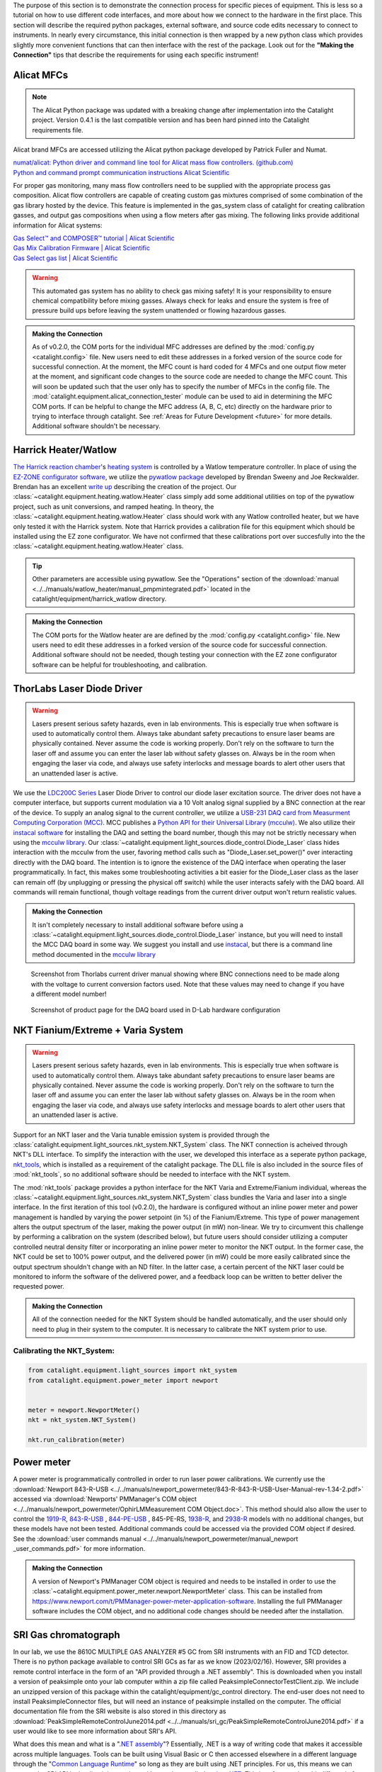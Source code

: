 The purpose of this section is to demonstrate the connection process for specific pieces of equipment. This is less so a tutorial on how to use different code interfaces, and more about how we connect to the hardware in the first place. This section will describe the required python packages, external software, and source code edits necessary to connect to instruments. In nearly every circumstance, this initial connection is then wrapped by a new python class which provides slightly more convenient functions that can then interface with the rest of the package. Look out for the **"Making the Connection"** tips that describe the requirements for using each specific instrument!

.. _alicat_doc:

Alicat MFCs
-----------
.. note::
    The Alicat Python package was updated with a breaking change after implementation into the Catalight project. Version 0.4.1 is the last compatible version and has been hard pinned into the Catalight requirements file.
    
Alicat brand MFCs are accessed utilizing the Alicat python package developed by Patrick Fuller and Numat.

| `numat/alicat: Python driver and command line tool for Alicat mass flow controllers. (github.com) <https://github.com/numat/alicat>`_
| `Python and command prompt communication instructions  Alicat Scientific <https://www.alicat.com/using-your-alicat/alicat-python-and-command-prompt-communication/>`_

For proper gas monitoring, many mass flow controllers need to be supplied with the appropriate process gas composition. Alicat flow controllers are capable of creating custom gas mixtures comprised of some combination of the gas library hosted by the device. This feature is implemented in the gas_system class of catalight for creating calibration gasses, and output gas compositions when using a flow meters after gas mixing. The following links provide additional information for Alicat systems:

| `Gas Select™ and COMPOSER™ tutorial | Alicat Scientific <https://www.alicat.com/knowledge-base/how-to-use-gas-select-and-composer/>`_
| `Gas Mix Calibration Firmware | Alicat Scientific <https://www.alicat.com/models/gas-select-composer-gas-mix-calibration-firmware/>`_
| `Gas Select gas list | Alicat Scientific <https://www.alicat.com/knowledge-base/gas-select-gas-list/#g_tab-0-0-vert-0>`_

.. warning::
    This automated gas system has no ability to check gas mixing safety! It is your responsibility to ensure chemical compatibility before mixing gasses. Always check for leaks and ensure the system is free of pressure build ups before leaving the system unattended or flowing hazardous gasses.

.. admonition:: Making the Connection

    As of v0.2.0, the COM ports for the individual MFC addresses are defined by the  :mod:`config.py <catalight.config>` file. New users need to edit these addresses in a forked version of the source code for successful connection. At the moment, the MFC count is hard coded for 4 MFCs and one output flow meter at the moment, and significant code changes to the source code are needed to change the MFC count. This will soon be updated such that the user only has to specify the number of MFCs in the config file. The :mod:`catalight.equipment.alicat_connection_tester` module can be used to aid in determining the MFC COM ports. If can be helpful to change the MFC address (A, B, C, etc) directly on the hardware prior to trying to interface through catalight. See :ref:`Areas for Future Development <future>` for more details. Additional software shouldn't be necessary.

.. _harrick_doc:

Harrick Heater/Watlow
---------------------
`The Harrick reaction chamber <https://harricksci.com/praying-mantis-high-temperature-reaction-chambers/>`_'s `heating system <https://harricksci.com/temperature-controller-kit-110v/>`_ is controlled by a Watlow temperature controller. In place of using the `EZ-ZONE configurator software <https://www.watlow.com/products/controllers/software/ez-zone-configurator-software>`_, we utilize the `pywatlow package <https://pywatlow.readthedocs.io/en/latest/readme.html>`_ developed by Brendan Sweeny and Joe Reckwalder. Brendan has an excellent `write up <http://brendansweeny.com/posts/watlow>`_ describing the creation of the project. Our :class:`~catalight.equipment.heating.watlow.Heater` class simply add some additional utilities on top of the pywatlow project, such as unit conversions, and ramped heating. In theory, the :class:`~catalight.equipment.heating.watlow.Heater` class should work with any Watlow controlled heater, but we have only tested it with the Harrick system. Note that Harrick provides a calibration file for this equipment which should be installed using the EZ zone configurator. We have not confirmed that these calibrations port over succesfully into the the :class:`~catalight.equipment.heating.watlow.Heater` class.

.. tip::
     Other parameters are accessible using pywatlow. See the "Operations" section of the :download:`manual <../../manuals/watlow_heater/manual_pmpmintegrated.pdf>` located in the catalight/equipment/harrick_watlow directory.

.. admonition:: Making the Connection

    The COM ports for the Watlow heater are are defined by the  :mod:`config.py <catalight.config>` file. New users need to edit these addresses in a forked version of the source code for successful connection. Additional software should not be needed, though testing your connection with the EZ zone configurator software can be helpful for troubleshooting, and calibration.

.. _thorlabs_diode_doc:

ThorLabs Laser Diode Driver
---------------------------
.. Warning::
    Lasers present serious safety hazards, even in lab environments. This is especially true when software is used to automatically control them. Always take abundant safety precautions to ensure laser beams are physically contained. Never assume the code is working properly. Don't rely on the software to turn the laser off and assume you can enter the laser lab without safety glasses on. Always be in the room when engaging the laser via code, and always use safety interlocks and message boards to alert other users that an unattended laser is active.

We use the `LDC200C Series <https://www.thorlabs.com/thorproduct.cfm?partnumber=LDC200CV>`_ Laser Diode Driver to control our diode laser excitation source. The driver does not have a computer interface, but supports current modulation via a 10 Volt analog signal supplied by a BNC connection at the rear of the device. To supply an analog signal to the current controller, we utilize a `USB-231 DAQ card from Measurment Computing Corporation (MCC) <https://www.mccdaq.com/usb-data-acquisition/USB-230-Series.aspx>`_. MCC publishes a `Python API for their Universal Library (mcculw) <https://github.com/mccdaq/mcculw>`_. We also utilize their `instacal software <https://www.mccdaq.com/daq-software/instacal.aspx>`_ for installing the DAQ and setting the board number, though this may not be strictly necessary when using the `mcculw library <https://www.mccdaq.com/PDFs/Manuals/Mcculw_WebHelp/ULStart.htm>`_. Our :class:`~catalight.equipment.light_sources.diode_control.Diode_Laser` class hides interaction with the mcculw from the user, favoring method calls such as "Diode_Laser.set_power()" over interacting directly with the DAQ board. The intention is to ignore the existence of the DAQ interface when operating the laser programmatically. In fact, this makes some troubleshooting activities a bit easier for the Diode_Laser class as the laser can remain off (by unplugging or pressing the physical off switch) while the user interacts safely with the DAQ board. All commands will remain functional, though voltage readings from the current driver output won't return realistic values.

.. admonition:: Making the Connection

    It isn't completely necessary to install additional software before using a :class:`~catalight.equipment.light_sources.diode_control.Diode_Laser` instance, but you will need to install the MCC DAQ board in some way. We suggest you install and use `instacal <https://www.mccdaq.com/daq-software/instacal.aspx>`_, but there is a command line method documented in the `mcculw library <https://www.mccdaq.com/PDFs/Manuals/Mcculw_WebHelp/ULStart.htm>`_

.. figure:: _static/images/thorlabs_diode_driver.png
    :width: 800

    Screenshot from Thorlabs current driver manual showing where BNC connections need to be made along with the voltage to current conversion factors used. Note that these values may need to change if you have a different model number!

.. figure:: _static/images/DAQ.png
    :width: 800

    Screenshot of product page for the DAQ board used in D-Lab hardware configuration

NKT Fianium/Extreme + Varia System
----------------------------------
.. Warning::
    Lasers present serious safety hazards, even in lab environments. This is especially true when software is used to automatically control them. Always take abundant safety precautions to ensure laser beams are physically contained. Never assume the code is working properly. Don't rely on the software to turn the laser off and assume you can enter the laser lab without safety glasses on. Always be in the room when engaging the laser via code, and always use safety interlocks and message boards to alert other users that an unattended laser is active.

Support for an NKT laser and the Varia tunable emission system is provided through the :class:`catalight.equipment.light_sources.nkt_system.NKT_System` class. The NKT connection is acheived through NKT's DLL interface. To simplify the interaction with the user, we developed this interface as a seperate python package, `nkt_tools <https://nkt-tools.readthedocs.io/en/latest/>`_, which is installed as a requirement of the catalight package. The DLL file is also included in the source files of :mod:`nkt_tools`, so no additional software should be needed to interface with the NKT system.

The :mod:`nkt_tools` package provides a python interface for the NKT Varia and Extreme/Fianium individual, whereas the :class:`~catalight.equipment.light_sources.nkt_system.NKT_System` class bundles the Varia and laser into a single interface. In the first iteration of this tool (v0.2.0), the hardware is configured without an inline power meter and power management is handled by varying the power setpoint (in %) of the Fianium/Extreme. This type of power management alters the output spectrum of the laser, making the power output (in mW) non-linear. We try to circumvent this challenge by performing a calibration on the system (described below), but future users should consider utilizing a computer controlled neutral density filter or incorporating an inline power meter to monitor the NKT output. In the former case, the NKT could be set to 100% power output, and the delivered power (in mW) could be more easily calibrated since the output spectrum shouldn't change with an ND filter. In the latter case, a certain percent of the NKT laser could be monitored to inform the software of the delivered power, and a feedback loop can be written to better deliver the requested power.

.. admonition:: Making the Connection

    All of the connection needed for the NKT System should be handled automatically, and the user should only need to plug in their system to the computer. It is necessary to calibrate the NKT system prior to use.

Calibrating the NKT_System:
^^^^^^^^^^^^^^^^^^^^^^^^^^^

.. code:: python

    from catalight.equipment.light_sources import nkt_system
    from catalight.equipment.power_meter import newport


    meter = newport.NewportMeter()
    nkt = nkt_system.NKT_System()

    nkt.run_calibration(meter)

.. _newport_meter_doc:

Power meter
-----------
A power meter is programmatically controlled in order to run laser power calibrations. We currently use the :download:`Newport 843-R-USB <../../manuals/newport_powermeter/843-R-843-R-USB-User-Manual-rev-1.34-2.pdf>` accessed via :download:`Newports' PMManager's COM object <../../manuals/newport_powermeter/OphirLMMeasurement COM Object.doc>`. This method should also allow the user to control the `1919-R <https://www.newport.com/p/1919-R>`_, `843-R-USB <https://www.newport.com/p/843-R-USB>`_ , `844-PE-USB <https://www.newport.com/p/844-PE-USB>`_ , 845-PE-RS, `1938-R <https://www.newport.com/p/7Z01705>`_, and `2938-R <https://www.newport.com/p/7Z01706>`_ models with no additional changes, but these models have not been tested. Additional commands could be accessed via the provided COM object if desired. See the :download:`user commands manual <../../manuals/newport_powermeter/manual_newport _user_commands.pdf>` for more information.

.. admonition:: Making the Connection

    A version of Newport's PMManager COM object is required and needs to be installed in order to use the :class:`~catalight.equipment.power_meter.newport.NewportMeter` class. This can be installed from `<https://www.newport.com/t/PMManager-power-meter-application-software>`_. Installing the full PMManager software includes the COM object, and no additional code changes should be needed after the installation.

.. _sri_gc_doc:

SRI Gas chromatograph
---------------------
In our lab, we use the 8610C MULTIPLE GAS ANALYZER #5 GC from SRI instruments with an FID and TCD detector. There is no python package available to control SRI GCs as far as we know (2023/02/16). However, SRI provides a remote control interface in the form of an "API provided through a .NET assembly". This is downloaded when you install a version of peaksimple onto your lab computer within a zip file called PeaksimpleConnectorTestClient.zip. We include an unzipped version of this package within the catalight/equipment/gc_control directory. The end-user does not need to install PeaksimpleConnector files, but will need an instance of peaksimple installed on the computer. The official documentation file from the SRI website is also stored in this directory as :download:`PeakSimpleRemoteControlJune2014.pdf <../../manuals/sri_gc/PeakSimpleRemoteControlJune2014.pdf>` if a user would like to see more information about SRI's API.

What does this mean and what is a "`.NET assembly <https://dotnet.microsoft.com/en-us/learn/dotnet/what-is-dotnet>`_"? Essentially, .NET is a way of writing code that makes it accessible across multiple languages. Tools can be built using Visual Basic or C then accessed elsewhere in a different language through the "`Common Language Runtime <https://learn.microsoft.com/en-us/dotnet/standard/clr>`_" so long as they are built using .NET principles. For us, this means we can access the SRI API by loading it into python with a package called `python.NET <https://pypi.org/project/pythonnet/>`_. This interface works a bit differently from the other tools in this package, like those for controlling MFCs and the Watlow heater, because the API connects us to peaksimple, the GC's software, rather than directly connecting us to the instrument. In practice, this means that an instance of peaksimple must be installed and running whenever python calls to the instrument are made.

.. note::
    There is a documented bug in SRI's "PeakSimpleRemoteControlJune2014" instructions stating that
        "Once a connection has been broken by stopping either Peaksimple or the calling program, the other must be restarted also before another connection can be made."

    This means that Peaksimple must be manually closed and reopened each time the catalight GUI or scripted interface is closed. If you are using this package with an interactive python kernel, you may also have to restart the kernel before reconnecting to peaksimple. The catalight GUI will attempt to open Peaksimple automatically if it isn't already, but the user must close Peaksimple after closing the catalight GUI.

.. figure:: _static/images/peaksimple_client_contents.png
    :width: 800
    :class: with-border

    The contents of the PeaksimpleClient folder installed with Peaksimple. The three most important files are highlighted.

.. figure:: _static/images/peaksimple_client_executable.png
    :width: 800
    :class: with-shadow

    Running PeaksimpleClient.exe

.. figure:: _static/images/peaksimpleconnectortestclient_contents.png
    :width: 800

    PeaksimpleConnectorTestClient.sln file contents from Visual Studio

Now that we understand the files inside of SRI's automation toolkit, lets look at how we can import these tools into python. This is accomplished utilizing the python.NET package, which gives us access to every method you see within the PeaksimpleConnector.TestClient.sln file above.

.. code-block:: python
    :caption: Import the python.NET package by typing 'import clr'

    import os
    import clr  # Essentially python.NET

.. code-block:: python
    :caption: Reference the PeaksimpleConnector.dll file in the clr. Not these paths are show relative to our gc_control.py file.

    dir_path = os.path.dirname(os.path.realpath(__file__))
    assemblydir = os.path.join(dir_path, 'PeaksimpleClient', 'PeaksimpleConnector.dll')

    clr.AddReference(assmblydir) # Add the assembly to python.NET

.. code-block:: python
    :caption: Once the reference has been added, simply import the Peaksimple namespace

    # Now that the assembly has been added to python.NET,
    # it can be imported like a normal module
    import Peaksimple  # Import the assembly namespace, which has a different name

.. code-block:: python
    :caption: You can now create a PeaksimpleConnector object which has access to all the methods provided in the .NET assembly

    Connector = Peaksimple.PeaksimpleConnector()  # This class has all the functions

    Connector.Connect() # Connect to running instance of peaksimple using class method
    Connector.LoadControlFile(ctrl_file)  # Load ctrl file using class method

That pretty much gives you complete control over the GC. Notice that there are not a ton of attributes or methods within the PeaksimpleConnector class. The main interaction the user has with the equipment is achieved by editing the control files. Through editing the control file, the user can change many definitions that would usually be controlled by the peaksimple GUI, but programmatically. Most importantly, you can now set the filename, save location, number of repeats, and use Connector.SetRunning() to start connection. These interactions get wrapped for the user in the :class:`~catalight.equipment.gc_control.sri_gc.GC_Connector()` class. See :doc:`examples` for details on using the class.

.. figure:: _static/images/control_file_editing.png
    :width: 800

    The abbreviated contents of the .CON files, which you can open in a text editor. We edit key lines with the :class:`~catalight.equipment.gc_control.sri_gc.GC_Connector()` class, which is the same as clicking check boxes and buttons in the editing window used by Peaksimple itself.

.. admonition:: Making the Connection

    You shouldn't need to change source code to connect with an SRI GC, but you will need to download Peaksimple from SRI's website and open the program before launching :class:`~catalight.equipment.gc_control.sri_gc.GC_Connector()`
